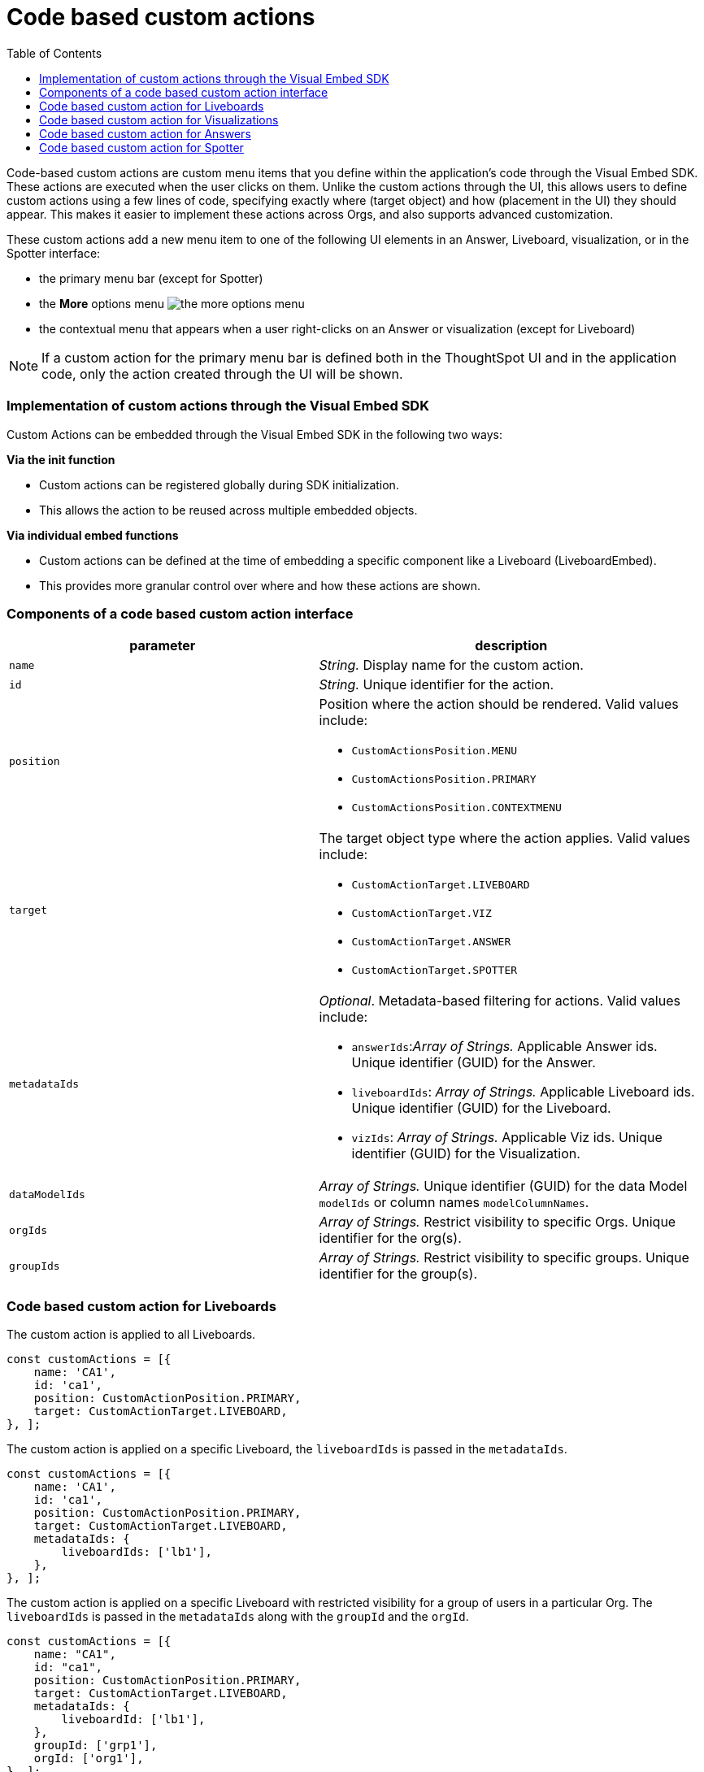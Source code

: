 = Code based custom actions
:toc: true
:toclevels: 2

:page-title: Code based custom actions
:page-pageid: code-based-custom-action
:page-description: You can add custom buttons or menu items in your ThoughtSpot code to the ThoughtSpot UI to let your application users to analyze insights and trigger an action on the data.

Code-based custom actions are custom menu items that you define within the application's code through the Visual Embed SDK. These actions are executed when the user clicks on them.
Unlike the custom actions through the UI, this allows users to define custom actions using a few lines of code, specifying exactly where (target object) and how (placement in the UI) they should appear.
This makes it easier to implement these actions across Orgs, and also supports advanced customization.

These custom actions add a new menu item to one of the following UI elements in an Answer, Liveboard, visualization, or in the Spotter interface:

* the primary menu bar (except for Spotter)
* the **More** options menu image:./images/icon-more-10px.png[the more options menu]
* the contextual menu that appears when a user right-clicks on an Answer or visualization (except for Liveboard)

[NOTE]
If a custom action for the primary menu bar is defined both in the ThoughtSpot UI and in the application code, only the action created through the UI will be shown.


=== Implementation of custom actions through the Visual Embed SDK

Custom Actions can be embedded through the Visual Embed SDK in the following two ways:

**Via the init function**

* Custom actions can be registered globally during SDK initialization.
* This allows the action to be reused across multiple embedded objects.

**Via individual embed functions**

* Custom actions can be defined at the time of embedding a specific component like a Liveboard (LiveboardEmbed).
* This provides more granular control over where and how these actions are shown.


=== Components of a code based custom action interface

[width="100%" cols="4,5"]
[options='header']
|===
|parameter|description

|`name`|_String._ Display name for the custom action.
|`id`|_String._ Unique identifier for the action.
|`position` a|Position where the action should be rendered. Valid values include: +

* `CustomActionsPosition.MENU`
* `CustomActionsPosition.PRIMARY`
* `CustomActionsPosition.CONTEXTMENU`

|`target` a|The target object type where the action applies. Valid values include: +

* `CustomActionTarget.LIVEBOARD`
* `CustomActionTarget.VIZ`
* `CustomActionTarget.ANSWER`
* `CustomActionTarget.SPOTTER`

|`metadataIds` a|_Optional_. Metadata-based filtering for actions. Valid values include: +

* `answerIds`:__Array of Strings.__ Applicable Answer ids. Unique identifier (GUID) for the Answer.
* `liveboardIds`: __Array of Strings.__ Applicable Liveboard ids. Unique identifier (GUID) for the Liveboard.
* `vizIds`: __Array of Strings.__ Applicable Viz ids. Unique identifier (GUID) for the Visualization.
|`dataModelIds` a|__Array of Strings.__ Unique identifier (GUID) for the data Model `modelIds` or column names `modelColumnNames`.
|`orgIds`|__Array of Strings.__ Restrict visibility to specific Orgs. Unique identifier for the org(s).
|`groupIds`|__Array of Strings.__ Restrict visibility to specific groups. Unique identifier for the group(s).
|===

=== Code based custom action for Liveboards

The custom action is applied to all Liveboards.

[source,javascript]
----
const customActions = [{
    name: 'CA1',
    id: 'ca1',
    position: CustomActionPosition.PRIMARY,
    target: CustomActionTarget.LIVEBOARD,
}, ];
----

The custom action is applied on a specific Liveboard, the `liveboardIds` is passed in the `metadataIds`.

[source,javascript]
----
const customActions = [{
    name: 'CA1',
    id: 'ca1',
    position: CustomActionPosition.PRIMARY,
    target: CustomActionTarget.LIVEBOARD,
    metadataIds: {
        liveboardIds: ['lb1'],
    },
}, ];
----

The custom action is applied on a specific Liveboard with restricted visibility for a group of users in a particular Org. The `liveboardIds` is passed in the `metadataIds` along with the `groupId` and the `orgId`.

[source,javascript]
----
const customActions = [{
    name: "CA1",
    id: "ca1",
    position: CustomActionPosition.PRIMARY,
    target: CustomActionTarget.LIVEBOARD,
    metadataIds: {
        liveboardId: ['lb1'],
    },
    groupId: ['grp1'],
    orgId: ['org1'],
}, ];
----

=== Code based custom action for Visualizations

The custom action is applied to all Visualizations.

[source,javascript]
----
const customActions = [{
    name: 'CA1',
    id: 'ca1',
    position: CustomActionPosition.PRIMARY,
    target: CustomActionTarget.VIZ,
}, ];
----

The custom action is applied on all visualizations on a specific Liveboard, the `liveboardIds` is passed in the `metadataIds`. This custom action will also be visible to all new users who have access to the Liveboard.


[source,javascript]
----
const customActions = [{
    name: 'CA1',
    id: 'ca1',
    position: CustomActionPosition.PRIMARY,
    target: CustomActionTarget.VIZ,
    metadataIds: {
        liveboardIds: ['lb1']
    },
}, ];
----

The custom action is applied on a specific visualization, the `vizIds` is passed in the `metadataIds`. In this example, the custom action
will be shown on viz1 everywhere its pinned.

[source,javascript]
----
const customActions = [{
    name: 'CA1',
    id: 'ca1',
    position: CustomActionPosition.PRIMARY,
    target: CustomActionTarget.VIZ,
    metadataIds: {
        vizIds: ['viz1']
    },
}, ];
----


When both `liveboardIds` and `vizIds` parameters are provided, the system will perform a union of all visualizations associated with the specified `liveboardIds` and the visualizations explicitly referenced by the provided `vizIds` values.

In this example, Liveboard lb1 contains visualizations viz11 and viz12. Another Liveboard, lb2, contains visualizations viz21 and viz22.

* For Liveboard lb2, a custom action will be displayed on all visualizations, since the liveboardId is present.

* The custom action will also be shown only on the visualization with the id viz11 for Liveboard lb1.

[source,javascript]
----
const customActions = [{
    name: 'CA1',
    id: 'ca1',
    position: CustomActionPosition.PRIMARY,
    target: CustomActionTarget.VIZ,
    metadataIds: {
        liveboardIds: ['lb2'],
        vizIds: ['viz21', 'viz11']
    },
}, ];
----

When either `groupId`, `orgId`, or both are provided, custom actions will be displayed only for the visualization for the members of the specified groupId within the specified orgId.

In this example, Liveboard lb1 contains visualizations viz11 and viz12. Another Liveboard, lb2, contains visualizations viz21 and viz22. For a user who is part of org1 and grp1,

* The custom action will be displayed on all visualizations of Liveboard lb2, since the liveboardId is present.

* The custom action will also be shown for visualization viz11.

[source,javascript]
----
const customActions = [{
    name: 'CA1',
    id: 'ca1',
    position: CustomActionPosition.PRIMARY,
    target: CustomActionTarget.VIZ,
    metadataIds: {
        liveboardIds: ['lb2'],
        vizIds: ['viz21', 'viz11']
    },
    groupId: ['grp1'],
    orgId: ['org1']
}, ];
----

When the answerId parameter is provided, the system displays custom actions only on the visualization(s) that use the specified underlying answerId.

In this example, consider a Liveboard (lb1) with three visualizations: viz1 (based on ans1), viz2 (based on ans2), and viz3 (based on ans3).

* The custom action will be displayed on all visualizations of Liveboard lb2, since the liveboardId is present.

* The custom action will also be shown for viz1 and viz 3, as viz1 is explicitly included by vizId, and viz3 uses the specified answerId (ans3) as its underlying data source.

[source,javascript]
----
const customActions = [{
    name: 'CA1',
    id: 'ca1',
    position: 'CustomActionPosition.PRIMARY,
    target: CustomActionTarget.VIZ,
    metadataIds: {
        liveboardIds: ['lb2'],
        vizIds: ['viz1'],
        answerIds: ['ans3']
    },
}, ];

----

When `modelId` is passed in the `dataModelIds`, then the custom action is show for all visualization which are using the columns of the specified model.

In this example:

* The custom action will be displayed on all visualizations of Liveboard lb2, since the liveboardId is present.

* The custom action will also be shown for all visualizations built using the column(s) of model1.

[source,javascript]
----
const customActions = [{
    name: 'CA1',
    id: 'ca1',
    position: 'CustomActionPosition.PRIMARY,
    target: CustomActionTarget.VIZ,
    metadataIds: {
        liveboardIds: ['lb2'],
    },
    dataModelIds: {
        modelIds: ['model1']
    }
}, ];

----

When columnIds are provided, the custom action will be displayed only on visualizations that are created using the specified columnIds.

In this example:

* The custom action will be displayed on all visualizations of Liveboard lb2, since the liveboardId is present.

* The custom action will also be shown for all visualizations built using the col1 of model1.


[source,javascript]
----
const customActions = [{
    name: 'CA1',
    id: 'ca1',
    position: 'CustomActionPosition.PRIMARY,
    target: CustomActionTarget.VIZ,
    metadataIds: {
        liveboardIds: ['lb2'],
    },
    dataModelIds: {
        modelColumnNames: ["model1::col1"]
    },
}, ];
----



In this example:

* The custom action will be displayed on all visualizations of Liveboard lb2, since the liveboardId is present.
* If there is a model1 which has col1, col2, and a model2 which has col2, the custom action will be shown for visualizations or answers built using col2 of model1.
* If model2 does not have a col2, this will result in an error.

[source,javascript]
----
const customActions = [{
    name: 'CA1',
    id: 'ca1',
    position: 'CustomActionPosition.PRIMARY,
    target: CustomActionTarget.VIZ,
    metadataIds: {
        liveboardIds: ['lb2'],
    },
    dataModelIds: {
        modelIds: ["model1"::"col2"],
    },
}, ];

----

=== Code based custom action for Answers

The custom action is applied to all Answers.

[source,javascript]
----
const customActions = [{
    name: 'CA1',
    id: 'ca1',
    position: CustomActionsPosition.PRIMARY,
    target: CustomActionTarget.ANSWER,
}, ];
----


The custom action is applied on a specific Answer, the `answerIds` is passed in the `metadataIds`.

[source,javascript]
----
const customActions = [{
    name: 'CA1',
    id: 'ca1',
    position: CustomActionsPosition.PRIMARY,
    target: CustomActionTarget.ANSWER,
    metadataIds: {
        answerIds: ['ans1'],
    },
}, ];

----

When a modelId or columnNames are specified, the custom action will be displayed for all answers which use the specified model.

In this example:

* The custom action will be displayed for ans1, since the answerId is present.

* The custom action will also be shown for all answers using model1.

[source,javascript]
----
const customActions = [{
    name: "CA1",
    id: 'ca1',
    position: CustomActionsPosition.PRIMARY,
    target: CustomActionTarget.ANSWER,
    metadataIds: {
        answerIds: ['ans1'],
    },
    dataModelIds: {
        modelIds: [model1],
    },
}, ];
----

When either `groupId`, `orgId`, or both are provided, custom actions will be displayed only for the members of the specified groupId within the specified orgId, on the answers with the given answerId.

In this example, the custom action will be displayed on ans1 for users who are a part of org1, and also a member grp1.

[source,javascript]
----
const customActions = [{
    name: 'CA1',
    id: 'ca1',
    position: CustomActionsPosition.PRIMARY,
    target: CustomActionTarget.ANSWER,
    metadataIds: {
        answerIds: ['ans1'],
    },
    groupId: ['grp1'],
    orgId: ['org1'],
}, ];

----

=== Code based custom action for Spotter

When a `modelId` is specified, custom actions will be displayed on all answers and visualizations generated from that model, as well as in any Liveboard where these answers have been pinned.

[source,javascript]
----
const customActions = [{
    name: 'CA1',
    id: 'ca1',
    position: CustomActionPosition.PRIMARY,
    target: CustomActionTarget.SPOTTER,
    dataModelIds: {
        modelIds: ['model1']
    },
}, ];
----


When a `vizId` or `answerId` is specified, custom actions will not be displayed in Spotter. Instead, custom actions will only be shown on the specific answers or visualizations whose IDs have been provided. This configuration is mostly used in full application embed scenarios.

[source,javascript]
----
const customActions = [{
    name: 'CA1',
    id: 'ca1',
    position: CustomActionPosition.PRIMARY,
    target: CustomActionTarget.SPOTTER,
    metadataIds: {
        vizIds: ['viz1']
    },
}, ];
----

When either `groupId`, `orgId`, or both are provided, custom actions will be displayed on all answers and visualizations generated from that model, as well as in any Liveboard where these answers have been pinned. This will be shown only for the members with the specific groupId within the specified orgId.

In this example, for a user who is part of org1 and grp1,

* The custom action will be displayed for answers and visualizations generated from model1.

* The custom action will also be shown in any Liveboard where these answers have been pinned.

[source,javascript]
----
const customActions = [{
    name: 'CA1',
    id: 'ca1',
    position: CustomActionPosition.PRIMARY,
    target: CustomActionTarget.SPOTTER,
    dataModelIds: {
        modelIds: ['model1']
    },
    groupId: ['grp1'],
    orgId: ['org1']
}, ];
----